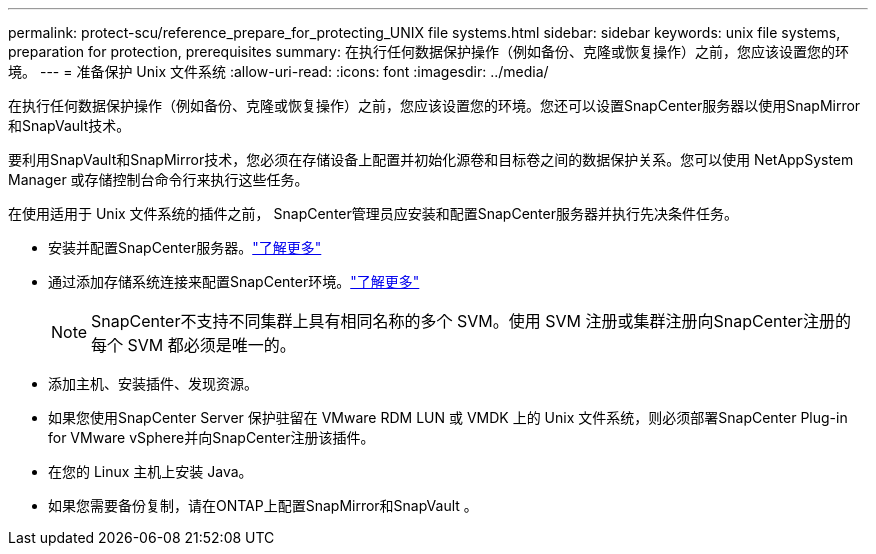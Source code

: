 ---
permalink: protect-scu/reference_prepare_for_protecting_UNIX file systems.html 
sidebar: sidebar 
keywords: unix file systems, preparation for protection, prerequisites 
summary: 在执行任何数据保护操作（例如备份、克隆或恢复操作）之前，您应该设置您的环境。 
---
= 准备保护 Unix 文件系统
:allow-uri-read: 
:icons: font
:imagesdir: ../media/


[role="lead"]
在执行任何数据保护操作（例如备份、克隆或恢复操作）之前，您应该设置您的环境。您还可以设置SnapCenter服务器以使用SnapMirror和SnapVault技术。

要利用SnapVault和SnapMirror技术，您必须在存储设备上配置并初始化源卷和目标卷之间的数据保护关系。您可以使用 NetAppSystem Manager 或存储控制台命令行来执行这些任务。

在使用适用于 Unix 文件系统的插件之前， SnapCenter管理员应安装和配置SnapCenter服务器并执行先决条件任务。

* 安装并配置SnapCenter服务器。link:../install/task_install_the_snapcenter_server_using_the_install_wizard.html["了解更多"^]
* 通过添加存储系统连接来配置SnapCenter环境。link:../install/task_add_storage_systems.html["了解更多"^]
+

NOTE: SnapCenter不支持不同集群上具有相同名称的多个 SVM。使用 SVM 注册或集群注册向SnapCenter注册的每个 SVM 都必须是唯一的。

* 添加主机、安装插件、发现资源。
* 如果您使用SnapCenter Server 保护驻留在 VMware RDM LUN 或 VMDK 上的 Unix 文件系统，则必须部署SnapCenter Plug-in for VMware vSphere并向SnapCenter注册该插件。
* 在您的 Linux 主机上安装 Java。
* 如果您需要备份复制，请在ONTAP上配置SnapMirror和SnapVault 。

